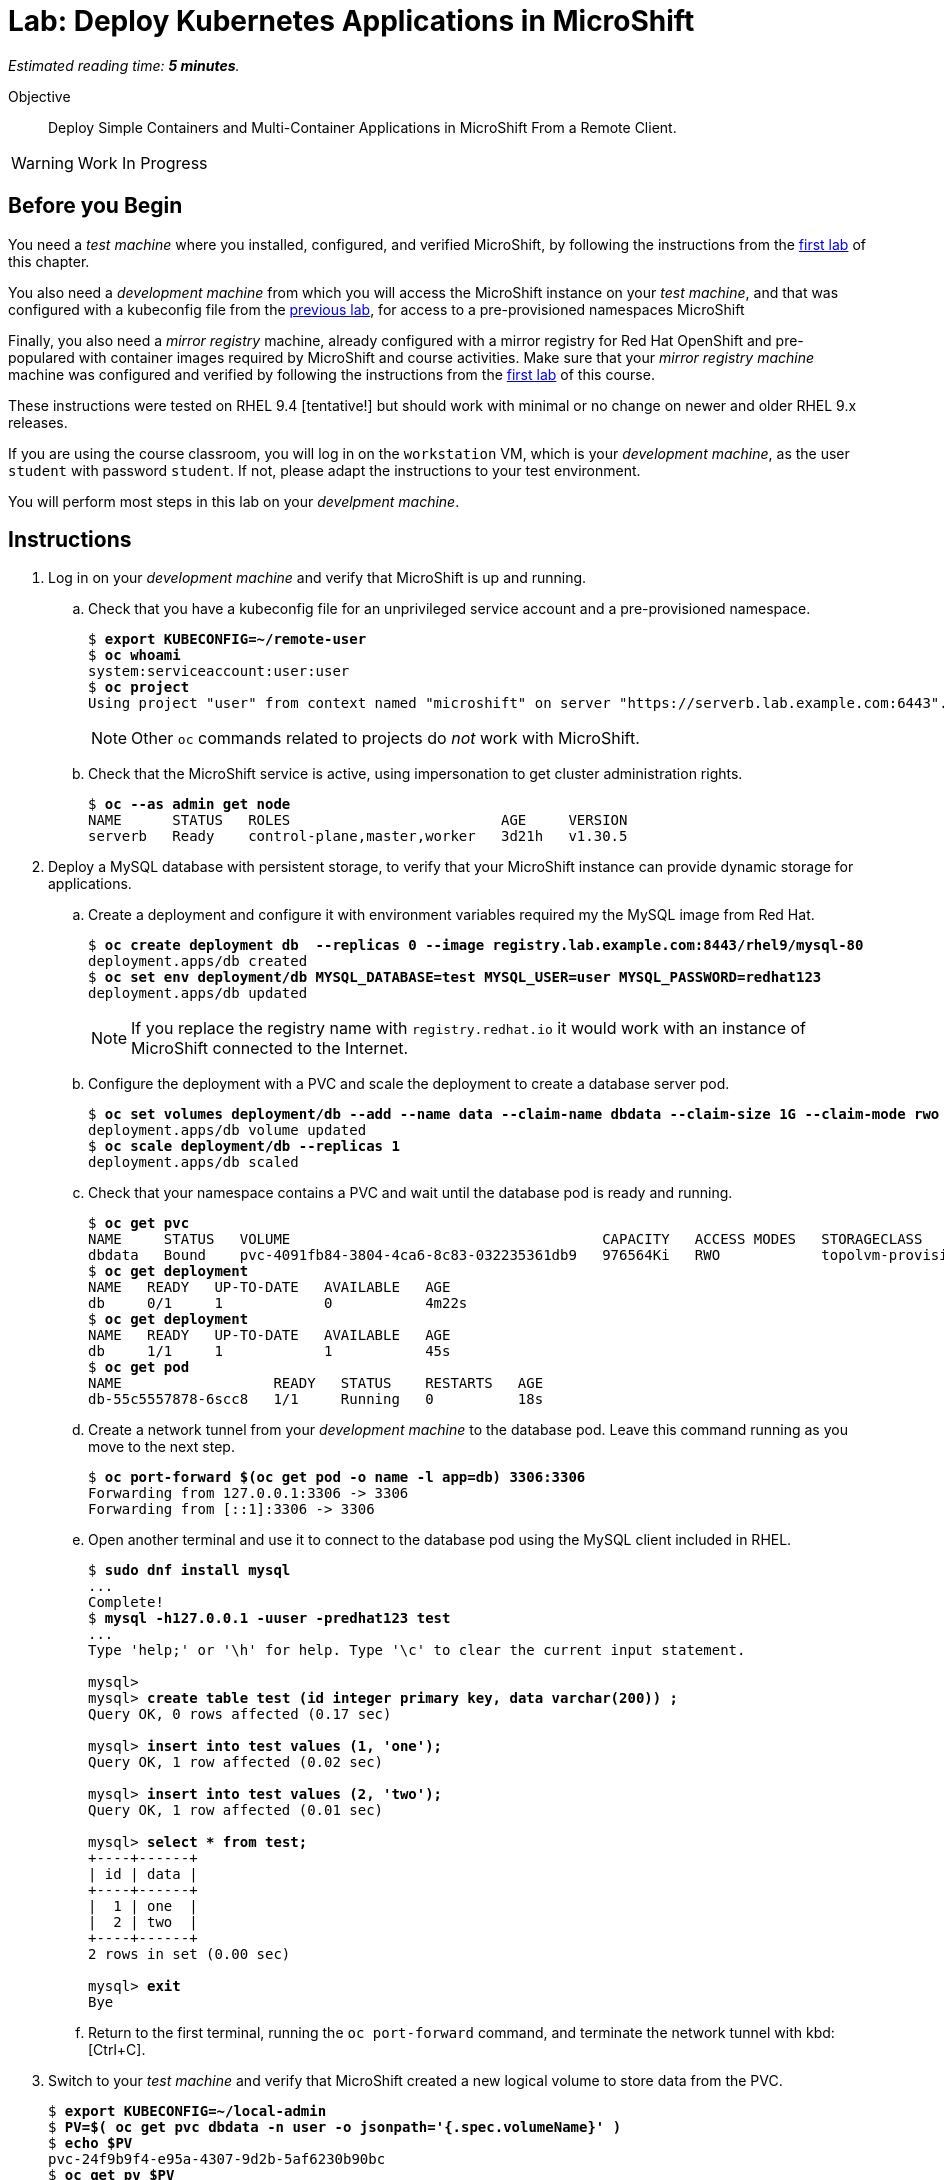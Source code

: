:time_estimate: 5

= Lab: Deploy Kubernetes Applications in MicroShift

_Estimated reading time: *{time_estimate} minutes*._

Objective::

Deploy Simple Containers and Multi-Container Applications in MicroShift From a Remote Client.

WARNING: Work In Progress

== Before you Begin

You need a _test machine_ where you installed, configured, and verified MicroShift, by following the instructions from the xref:s2-install-lab.adoc[first lab] of this chapter.

You also need a _development machine_ from which you will access the MicroShift instance on your _test machine_, and that was configured with a kubeconfig file from the xref:s2-install-lab.adoc[previous lab], for access to a pre-provisioned namespaces MicroShift

Finally, you also need a _mirror registry_ machine, already configured with a mirror registry for Red Hat OpenShift and pre-populared with container images required by MicroShift and course activities. Make sure that your _mirror registry machine_ machine was configured and verified by following the instructions from the xref:ch1-microshift:s3-prepare-lab.adoc[first lab] of this course.

These instructions were tested on RHEL 9.4 [tentative!] but should work with minimal or no change on newer and older RHEL 9.x releases.

If you are using the course classroom, you will log in on the `workstation` VM, which is your _development machine_, as the user `student` with password `student`. If not, please adapt the instructions to your test environment.

You will perform most steps in this lab on your _develpment machine_.

== Instructions

1. Log in on your _development machine_ and verify that MicroShift is up and running.

.. Check that you have a kubeconfig file for an unprivileged service account and a pre-provisioned namespace.
+
[source,subs="verbatim,quotes"]
--
$ *export KUBECONFIG=~/remote-user*
$ *oc whoami*
system:serviceaccount:user:user
$ *oc project*
Using project "user" from context named "microshift" on server "https://serverb.lab.example.com:6443".
--
+
NOTE: Other `oc` commands related to projects do _not_ work with MicroShift.

.. Check that the MicroShift service is active, using impersonation to get cluster administration rights.
+
[source,subs="verbatim,quotes"]
--
$ *oc --as admin get node*
NAME      STATUS   ROLES                         AGE     VERSION
serverb   Ready    control-plane,master,worker   3d21h   v1.30.5
--

2. Deploy a MySQL database with persistent storage, to verify that your MicroShift instance can provide dynamic storage for applications.

.. Create a deployment and configure it with environment variables required my the MySQL image from Red Hat.
+
[source,subs="verbatim,quotes"]
--
$ *oc create deployment db  --replicas 0 --image registry.lab.example.com:8443/rhel9/mysql-80*
deployment.apps/db created
$ *oc set env deployment/db MYSQL_DATABASE=test MYSQL_USER=user MYSQL_PASSWORD=redhat123*
deployment.apps/db updated
--
+
NOTE: If you replace the registry name with `registry.redhat.io` it would work with an instance of MicroShift connected to the Internet.

.. Configure the deployment with a PVC and scale the deployment to create a database server pod.
+
[source,subs="verbatim,quotes"]
--
$ *oc set volumes deployment/db --add --name data --claim-name dbdata --claim-size 1G --claim-mode rwo --mount-path /var/lib/mysql/data*
deployment.apps/db volume updated
$ *oc scale deployment/db --replicas 1*
deployment.apps/db scaled
--

.. Check that your namespace contains a PVC and wait until the database pod is ready and running.
+
[source,subs="verbatim,quotes"]
--
$ *oc get pvc*
NAME     STATUS   VOLUME                                     CAPACITY   ACCESS MODES   STORAGECLASS          VOLUMEATTRIBUTESCLASS   AGE
dbdata   Bound    pvc-4091fb84-3804-4ca6-8c83-032235361db9   976564Ki   RWO            topolvm-provisioner   <unset>                 57s
$ *oc get deployment*
NAME   READY   UP-TO-DATE   AVAILABLE   AGE
db     0/1     1            0           4m22s
$ *oc get deployment*
NAME   READY   UP-TO-DATE   AVAILABLE   AGE
db     1/1     1            1           45s
$ *oc get pod*
NAME                  READY   STATUS    RESTARTS   AGE
db-55c5557878-6scc8   1/1     Running   0          18s
--

.. Create a network tunnel from your _development machine_ to the database pod. Leave this command running as you move to the next step.
+
[source,subs="verbatim,quotes"]
--
$ *oc port-forward $(oc get pod -o name -l app=db) 3306:3306*
Forwarding from 127.0.0.1:3306 -> 3306
Forwarding from [::1]:3306 -> 3306
--

.. Open another terminal and use it to connect to the database pod using the MySQL client included in RHEL.
+
[source,subs="verbatim,quotes"]
--
$ *sudo dnf install mysql*
...
Complete!
$ *mysql -h127.0.0.1 -uuser -predhat123 test*
...
Type 'help;' or '\h' for help. Type '\c' to clear the current input statement.

mysql>
mysql> *create table test (id integer primary key, data varchar(200)) ;*
Query OK, 0 rows affected (0.17 sec)

mysql> *insert into test values (1, 'one');*
Query OK, 1 row affected (0.02 sec)

mysql> *insert into test values (2, 'two');*
Query OK, 1 row affected (0.01 sec)

mysql> *select * from test;*
+----+------+
| id | data |
+----+------+
|  1 | one  |
|  2 | two  |
+----+------+
2 rows in set (0.00 sec)

mysql> *exit*
Bye
--

.. Return to the first terminal, running the `oc port-forward` command, and terminate the network tunnel with kbd:[Ctrl+C].

3. Switch to your _test machine_ and verify that MicroShift created a new logical volume to store data from the PVC.
+
[source,subs="verbatim,quotes"]
--
$ *export KUBECONFIG=~/local-admin*
$ *PV=$( oc get pvc dbdata -n user -o jsonpath='{.spec.volumeName}' )*
$ *echo $PV*
pvc-24f9b9f4-e95a-4307-9d2b-5af6230b90bc
$ *oc get pv $PV
NAME                                       CAPACITY   ACCESS MODES   RECLAIM POLICY   STATUS   CLAIM         STORAGECLASS          VOLUMEATTRIBUTESCLASS   REASON   AGE
pvc-24f9b9f4-e95a-4307-9d2b-5af6230b90bc   976564Ki   RWO            Delete           Bound    user/dbdata   topolvm-provisioner   <unset>                          19s
$ *LV=$( oc --as admin get pv $PV -o jsonpath='{.spec.csi.volumeHandle}' )*
$ *echo $LV*
bea16431-baad-43fc-800e-f5d9f138e430
$ *sudo lvs rhel/$LV*
  LV                                   VG   Attr       LSize   Pool Origin Data%  Meta%  Move Log Cpy%Sync Convert
  bea16431-baad-43fc-800e-f5d9f138e430 rhel -wi-a----- 956.00m
--

4. As you are already on your _test machine_, configure its firewall allow network connections to selected ports, to prepare for the next test deployment.

.. Configure the system firewall allow connections to the standard HTTP port and to TCP port 8080.
+
[source,subs="verbatim,quotes"]
--
$ *sudo firewall-cmd --permanent --zone=public --add-port=80/tcp*
success
$ *sudo firewall-cmd --permanent --zone=public --add-port=8080/tcp*
success
$ *sudo firewall-cmd --reload*
success
--

.. Check that port 8080 is not used by any of the RHEL services running on the _test machine_, especially MicroShift.
+
[source,subs="verbatim,quotes"]
--
$ *sudo ss -tulnp*
Netid      State       Recv-Q      Send-Q             Local Address:Port              Peer Address:Port      Process                                          
udp        UNCONN      0           0                        0.0.0.0:49989                  0.0.0.0:*          users:(("avahi-daemon",pid=728,fd=14))          
udp        UNCONN      0           0                        0.0.0.0:5353                   0.0.0.0:*          users:(("microshift",pid=1880,fd=89))
...
--

5. Switch to your _development machine_ and deploy a hello world web application, to verify that you can expose applications in MicroShift for external access using OpenShift routes.

.. Create a deployment for the hello word application and wait until its pod is ready and running.
+
[source,subs="verbatim,quotes"]
--
$ *oc create deployment hellop --image quay.io/flozanorht/php-ubi:9*
deployment.apps/hellop created
$ *oc get deployment,pod*
NAME                    READY   UP-TO-DATE   AVAILABLE   AGE
deployment.apps/hello   1/1     1            1           37s

NAME                         READY   STATUS    RESTARTS   AGE
pod/hello-7fd66dd674-2bnjc   1/1     Running   0          37s
--
+
NOTE: If you replace the registry name with `quay.io` it would work with an instance of MicroShift connected to the Internet.

.. Create a service and an OpenShift route to expose the hello world application to external access. Notice that, with MicroShift, unprivileged users _cannot_ manage routes.
+
[source,subs="verbatim,quotes"]
--
$ *oc expose deployment/hello --port 8080*
service/hello exposed
$ *oc get service*
NAME       TYPE        CLUSTER-IP      EXTERNAL-IP   PORT(S)    AGE
hellophp   ClusterIP   10.43.136.146   <none>        8080/TCP   10s
$ *oc expose service hello*
Error from server (Forbidden): routes.route.openshift.io is forbidden: User "system:serviceaccount:user:user" cannot create resource "routes" in API group "route.openshift.io" in the namespace "user"
$ *oc --as admin expose service hello*
route.route.openshift.io/hello exposed
$ *oc --as admin get route*
NAME       HOST                             ADMITTED   SERVICE    TLS
hello      hello-user.apps.example.com      True       hello   
--

.. Edit your `/etc/hosts` file to map the host name of the route to the IP address of your _test machine_ by appending the following line:
+
[source,subs="verbatim,quotes"]
--
172.25.250.11 hello-user.apps.example.com
--
+
NOTE: In a real-world scenario you would configure a DNS server to resolve any hostname within the applications domain of your MicroShift instance to its IP address.

.. Check that your _test machine_ can access the hello world application using the host name assigned to it by MicroShift.
+
[source,subs="verbatim,quotes"]
--
$ *curl http://hello-user.apps.example.com*
<html>
<body>
Hello, world!
</body>
</html>
--

.. Delete the route and service to prepare for the next step.
+
[source,subs="verbatim,quotes"]
--
$ *oc --as admin delete route hello*
route.route.openshift.io "hello" deleted
$ *oc delete service hello*
service "hello" deleted
--

6. Create a load balancer service to expose the hello world application without using an HTTP proxy.

.. Create a service of type load balancer and get its external IP address. That address should match the IP address of your _test machine_. You could choose any TCP port that is free on your _test machine_, but for simplicity we pick the same TCP port the hellp world applications uses inside its container.
+
[source,subs="verbatim,quotes"]
--
$ *oc expose deployment/hello --port 8080 --type LoadBalancer*
service/hello exposed
$ *oc get service*
NAME       TYPE           CLUSTER-IP      EXTERNAL-IP       PORT(S)          AGE
hello      LoadBalancer   10.43.189.145   172.25.250.11     8080:31736/TCP   28s
--
+
NOTE: The `oc expose` command configures load balance services with a node port, which is unecessary, but makes the same service accept connections on _two_ different ports of the machine running MicroShift. Switching to the `oc create service loadbalancer` command makes no difference, it also configures a node port.

.. Check that you can access the hello word application using the load balancer IP address and port.
+
[source,subs="verbatim,quotes"]
--
$ *curl http://serverb.labs.example.com:8080*
<html>
<body>
Hello, world!
</body>
</html>
--

.. If you would prefer to get rid of the node port, you can perform the following commands to patch the service resource.
+
[source,subs="verbatim,quotes"]
--
$ *oc patch service hello --type json --patch '[{"op": "replace", "path": "/spec/allocateLoadBalancerNodePorts", "value": false }]'*
service/hello patched
$ *oc patch service hello --type json --patch '[{"op": "remove", "path": "/spec/ports/0/nodePort"}]'
service/hello patched*
$ *oc get service*
NAME       TYPE           CLUSTER-IP    EXTERNAL-IP       PORT(S)    AGE
hello      LoadBalancer   10.43.25.48   172.25.250.11     8080/TCP   13m
--
+
Alternatively, you could use the `oc edit` command to make these changes, or create the load balancer service from YAML manifests instead of using imperative commands.

7. Delete the database deployment and its PVC, and also the hello world deployment and its service. Notice that deleting a PVC also deletes its persistent volume.
+
[source,subs="verbatim,quotes"]
--
$ *oc delete deployment db*
deployment.apps "db" deleted
$ *oc delete pvc dbdata*
persistentvolumeclaim "dbdata" deleted
$ *oc --as admin get pv*
No resources found
$ *oc delete service hello*
service "hello" deleted.
$ *oc delete deployment hello*
deployment.apps "hello" deleted
--
+
You can also undo the edits to your `/etc/hosts` file.

[ didn't need firewall updates on the test machine to use ingress or load balancer. shouldn't it? because it's on a trusted network on workstation, and it would fail from serverb? ]

With these two test deployments, you verified that your MicroShift instance can provide persistent storage and ingress network connectivity to its applications.

== Next Steps

The next chapter applies all that you learned in this chapter to a RHEL for Edge image, which you can use to provision pre-configured MicroShift instances.

// Review above if we end up creating the tentative lab about optional components. I cannot see the gitops package on my repos, wasn't it supposed to be available for MicroShift 4.17? I'm not sure I want to use Multus as a test scenario, nor the work of adding the OLM, an operator catalog, and a sample operator to the classroom environment.

